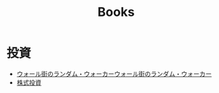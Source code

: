 :PROPERTIES:
:ID:       B60BF8D7-B911-4879-960E-7F08CB979D99
:mtime:    20240323173622 20240305023600
:ctime:    20240305001843
:END:
#+title: Books

* 投資

+ [[id:16B4FDCE-0029-4C3B-839E-3C7CDCFE9427][ウォール街のランダム・ウォーカー]][[id:16B4FDCE-0029-4C3B-839E-3C7CDCFE9427][ウォール街のランダム・ウォーカー]]
+ [[id:C64157A9-61B9-4D4C-B263-1A5A821EC0E0][株式投資]]
